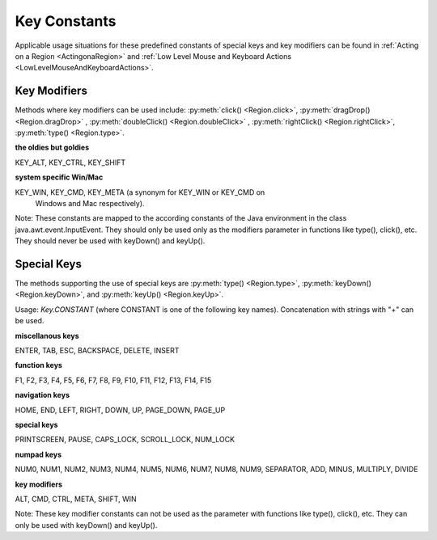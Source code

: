 Key Constants
=============

.. py:class:: Key

Applicable usage situations for these predefined constants of special keys and key
modifiers can be found in :ref:`Acting on a Region <ActingonaRegion>` and :ref:`Low
Level Mouse and Keyboard Actions <LowLevelMouseAndKeyboardActions>`.

Key Modifiers
-------------

Methods where key modifiers can be used include: :py:meth:`click() <Region.click>`,
:py:meth:`dragDrop() <Region.dragDrop>` , :py:meth:`doubleClick()
<Region.doubleClick>` , :py:meth:`rightClick() <Region.rightClick>`,
:py:meth:`type() <Region.type>`.

**the oldies but goldies**

KEY_ALT, KEY_CTRL, KEY_SHIFT

**system specific Win/Mac**

KEY_WIN, KEY_CMD, KEY_META (a synonym for KEY_WIN or KEY_CMD on
	Windows and Mac respectively).

Note: These constants are mapped to the according constants of the Java environment
in the class java.awt.event.InputEvent. They should only be used only as the
modifiers parameter in functions like type(), click(), etc. 
They should never be used with keyDown() and keyUp().

Special Keys
------------

The methods supporting the use of special keys are :py:meth:`type() <Region.type>`,
:py:meth:`keyDown() <Region.keyDown>`, and :py:meth:`keyUp() <Region.keyUp>`.

Usage: `Key.CONSTANT` (where CONSTANT is one of the following key names).
Concatenation with strings with "+" can be used.

**miscellanous keys**

ENTER, TAB, ESC, BACKSPACE, DELETE, INSERT

**function keys**

F1, F2, F3, F4, F5, F6, F7, F8, F9, F10, F11, F12, F13, F14, F15

**navigation keys**

HOME, END, LEFT, RIGHT, DOWN, UP, PAGE_DOWN, PAGE_UP

**special keys**

PRINTSCREEN, PAUSE, CAPS_LOCK, SCROLL_LOCK, NUM_LOCK

**numpad keys**

NUM0, NUM1, NUM2, NUM3, NUM4, NUM5, NUM6, NUM7, NUM8, NUM9, SEPARATOR, ADD, MINUS,
MULTIPLY, DIVIDE

**key modifiers**

ALT, CMD, CTRL, META, SHIFT, WIN

Note: These key modifier constants can not be used as the parameter with functions
like type(), click(), etc. They can only be used with keyDown() and keyUp().

